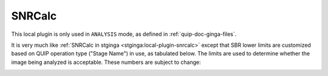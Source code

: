 .. _doc_snrcalc:

SNRCalc
=======

This local plugin is only used in ``ANALYSIS`` mode, as defined in
:ref:`quip-doc-ginga-files`.

It is very much like :ref:`SNRCalc in stginga <stginga:local-plugin-snrcalc>`
except that SBR lower limits are customized based on QUIP operation type
("Stage Name") in use, as tabulated below. The limits are used to determine
whether the image being analyzed is acceptable. These numbers are
subject to change:

.. image:: images/sbr_limits_20150519.png
    :width: 600 px
    :alt: SBR lower limits
